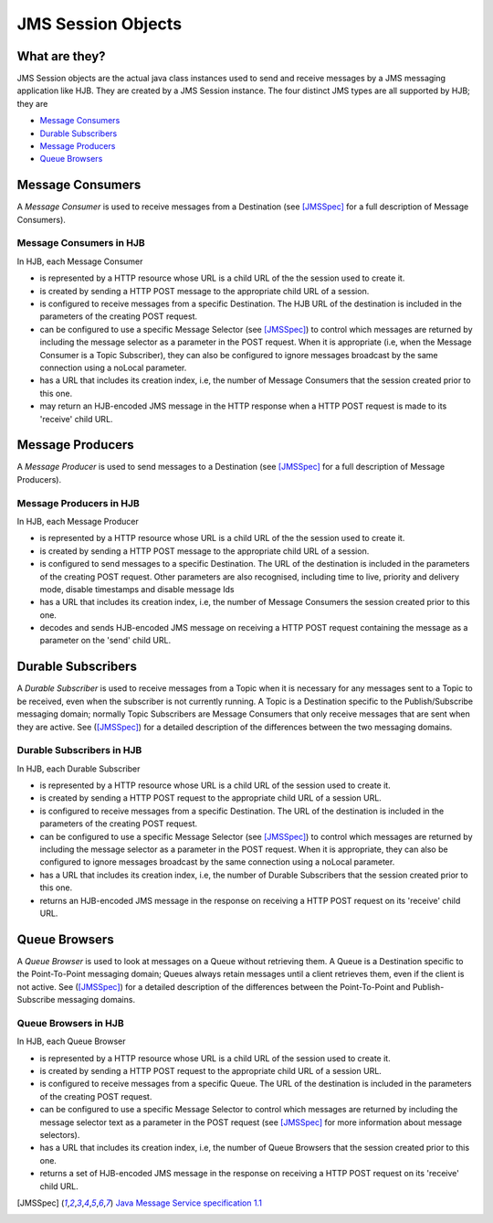 JMS Session Objects
===================

What are they?
--------------

JMS Session objects are the actual java class instances used to send
and receive messages by a JMS messaging application like HJB.  They
are created by a JMS Session instance. The four distinct JMS types
are all supported by HJB; they are

* `Message Consumers`_

* `Durable Subscribers`_

* `Message Producers`_

* `Queue Browsers`_


Message Consumers
-----------------


A *Message Consumer* is used to receive messages from a Destination
(see [JMSSpec]_ for a full description of Message Consumers).

Message Consumers in HJB
++++++++++++++++++++++++

In HJB, each Message Consumer

* is represented by a HTTP resource whose URL is a child URL of the
  the session used to create it.

* is created by sending a HTTP POST message to the appropriate child
  URL of a session.

* is configured to receive messages from a specific Destination. The
  HJB URL of the destination is included in the parameters of the
  creating POST request.

* can be configured to use a specific Message Selector (see
  [JMSSpec]_) to control which messages are returned by including the
  message selector as a parameter in the POST request. When it is
  appropriate (i.e, when the Message Consumer is a Topic Subscriber),
  they can also be configured to ignore messages broadcast by the same
  connection using a noLocal parameter.

* has a URL that includes its creation index, i.e, the number of
  Message Consumers that the session created prior to this one.

* may return an HJB-encoded JMS message in the HTTP response when a
  HTTP POST request is made to its 'receive' child URL.

Message Producers
-----------------

A *Message Producer* is used to send messages to a Destination (see
[JMSSpec]_ for a full description of Message Producers).

Message Producers in HJB
++++++++++++++++++++++++

In HJB, each Message Producer

* is represented by a HTTP resource whose URL is a child URL of the
  the session used to create it.

* is created by sending a HTTP POST message to the appropriate child
  URL of a session.

* is configured to send messages to a specific Destination. The URL of
  the destination is included in the parameters of the creating POST
  request.  Other parameters are also recognised, including
  time to live, priority and delivery mode, disable timestamps and
  disable message Ids

* has a URL that includes its creation index, i.e, the number of
  Message Consumers the session created prior to this one.

* decodes and sends HJB-encoded JMS message on receiving a HTTP POST
  request containing the message as a parameter on the 'send' child
  URL.

Durable Subscribers
-------------------

A *Durable Subscriber* is used to receive messages from a Topic when
it is necessary for any messages sent to a Topic to be received, even
when the subscriber is not currently running.  A Topic is a
Destination specific to the Publish/Subscribe messaging domain;
normally Topic Subscribers are Message Consumers that only receive
messages that are sent when they are active. See ([JMSSpec]_) for a
detailed description of the differences between the two messaging
domains.

Durable Subscribers in HJB
++++++++++++++++++++++++++

In HJB, each Durable Subscriber

* is represented by a HTTP resource whose URL is a child URL of the
  session used to create it.

* is created by sending a HTTP POST request to the appropriate child URL
  of a session URL.

* is configured to receive messages from a specific Destination. The URL
  of the destination is included in the parameters of the creating
  POST request.

* can be configured to use a specific Message Selector (see
  [JMSSpec]_) to control which messages are returned by including the
  message selector as a parameter in the POST request. When it is
  appropriate, they can also be configured to ignore messages
  broadcast by the same connection using a noLocal parameter.

* has a URL that includes its creation index, i.e, the number of
  Durable Subscribers that the session created prior to this one.

* returns an HJB-encoded JMS message in the response on receiving a
  HTTP POST request on its 'receive' child URL.

Queue Browsers
--------------

A *Queue Browser* is used to look at messages on a Queue without
retrieving them.  A Queue is a Destination specific to the
Point-To-Point messaging domain; Queues always retain messages until a
client retrieves them, even if the client is not active.  See
([JMSSpec]_) for a detailed description of the differences between the
Point-To-Point and Publish-Subscribe messaging domains.

Queue Browsers in HJB
+++++++++++++++++++++

In HJB, each Queue Browser

* is represented by a HTTP resource whose URL is a child URL of the
  session used to create it.

* is created by sending a HTTP POST request to the appropriate child URL
  of a session URL.

* is configured to receive messages from a specific Queue. The URL of
  the destination is included in the parameters of the creating POST
  request.

* can be configured to use a specific Message Selector to control
  which messages are returned by including the message selector text
  as a parameter in the POST request (see [JMSSpec]_ for more
  information about message selectors).

* has a URL that includes its creation index, i.e, the number of Queue
  Browsers that the session created prior to this one.

* returns a set of HJB-encoded JMS message in the response on
  receiving a HTTP POST request on its 'receive' child URL.

.. [JMSSpec] `Java Message Service specification 1.1
  <http://java.sun.com/products/jms/docs.html>`_
